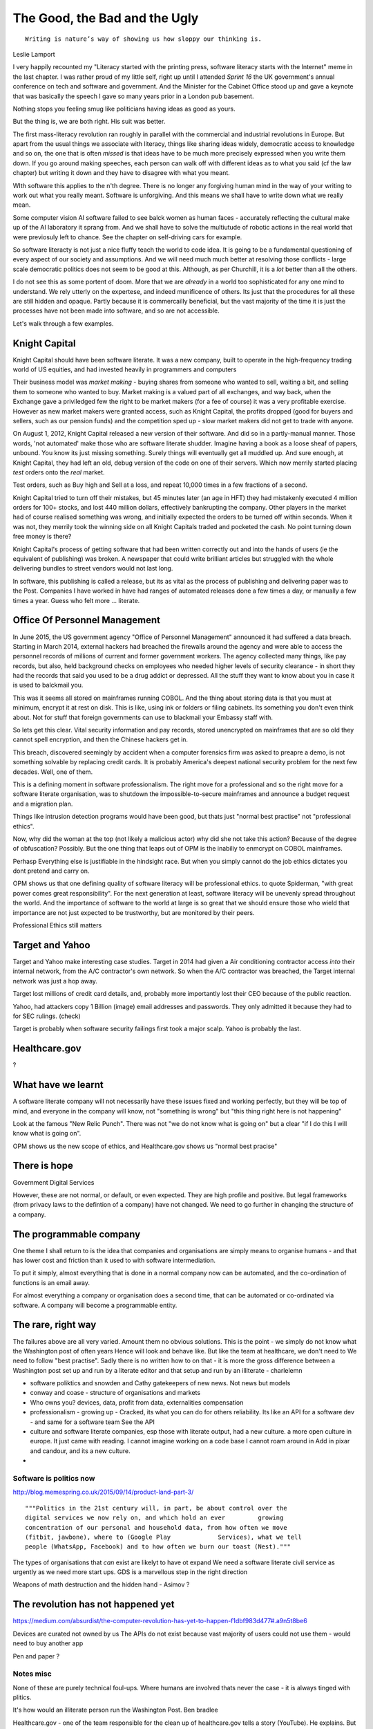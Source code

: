 ==============================
The Good, the Bad and the Ugly
==============================

::

  Writing is nature’s way of showing us how sloppy our thinking is.

Leslie Lamport


I very happily recounted my "Literacy started with the printing press,
software literacy starts with the Internet" meme in the last chapter.
I was rather proud of my little self, right up until I attended `Sprint 16`
the UK government's annual conference on tech and software and government.
And the Minister for the Cabinet Office stood up and gave a keynote that
was basically the speech I gave so many years prior in a London pub basement.

Nothing stops you feeling smug like politicians having ideas as good as yours.

But the thing is, we are both right.  His suit was better. 

The first mass-literacy revolution ran roughly in parallel with the
commercial and industrial revolutions in Europe.  But apart from the
usual things we associate with literacy, things like sharing ideas
widely, democratic access to knowledge and so on, the one that is
often *missed* is that ideas have to be much more precisely expressed
when you write them down.  If you go around making speeches, each
person can walk off with different ideas as to what you said (cf the
law chapter) but writing it down and they have to disagree with what
you meant.

WIth software this applies to the n'th degree. There is no longer any
forgiving human mind in the way of your writing to work out what you
really meant. Software is unforgiving. And this means we shall have to
write down what we really mean.


Some computer vision AI software failed to see balck women as human
faces - accurately reflecting the cultural make up of the AI
laboratory it sprang from.  And we shall have to solve the multiutude
of robotic actions in the real world that were previosuly left to
chance.  See the chapter on self-driving cars for example.

So software literacty is not just a nice fluffy teach the world to
code idea.  It is going to be a fundamental questioning of every
aspect of our society and assumptions.  And we will need much much
better at resolving those conflicts - large scale democratic politics
does not seem to be good at this. Although, as per Churchill, it is a
*lot* better than all the others.

I do not see this as some portent of doom. More that we are *already*
in a world too sophisticated for any one mind to understand.  We rely
utterly on the expertese, and indeed munificence of others.  Its just
that the procedures for all these are still hidden and opaque. Partly
because it is commercailly beneficial, but the vast majority of the
time it is just the processes have not been made into software, and so
are not accessible.

Let's walk through a few examples.

Knight Capital
--------------

Knight Capital should have been software literate.  It was a new
company, built to operate in the high-frequency trading world of US
equities, and had invested heavily in programmers and computers

Their business model was *market making* - buying shares from someone
who wanted to sell, waiting a bit, and selling them to someone who
wanted to buy. Market making is a valued part of all exchanges, and
way back, when the Exchange gave a priviledged few the right to be
market makers (for a fee of course) it was a very profitable exercise.
However as new market makers were granted access, such as Knight
Capital, the profits dropped (good for buyers and sellers, such as our
pension funds) and the competition sped up - slow market makers did
not get to trade with anyone.

On August 1, 2012, Knight Capital released a new version of their
software. And did so in a partly-manual manner.  Those words, 'not
automated' make those who are software literate shudder.  Imagine
having a book as a loose sheaf of papers, unbound.  You know its just
missing something.  Surely things will eventually get all muddled up.
And sure enough, at Knight Capital, they had left an old, debug
version of the code on one of their servers. Which now merrily started
placing *test* orders onto the *real* market.

Test orders, such as Buy high and Sell at a loss, and repeat 10,000
times in a few fractions of a second.

Knight Capital tried to turn off their mistakes, but 45 minutes later (an age in
HFT) they had mistakenly executed 4 million orders for 100+ stocks, and lost 440
million dollars, effectively bankrupting the company.  Other players in the
market had of course realised something was wrong, and initially expected the
orders to be turned off within seconds. When it was not, they merrily took the
winning side on all Knight Capitals traded and pocketed the cash. No point
turning down free money is there?

Knight Capital's process of getting software that had been written correctly out
and into the hands of users (ie the equivalent of publishing) was broken.  A
newspaper that could write brilliant articles but struggled with the whole
delivering bundles to street vendors would not last long.

In software, this publishing is called a release, but its as vital as the
process of publishing and delivering paper was to the Post.  Companies I have worked in
have had ranges of automated releases done a few times a day, or
manually a few times a year.  Guess who felt more ... literate.

Office Of Personnel Management
------------------------------

In June 2015, the US government agency "Office of Personnel Management"
announced it had suffered a data breach.  Starting in March 2014, external
hackers had breached the firewalls around the agency and were able to access the
personnel records of millions of current and former government workers.  The
agency collected many things, like pay records, but also, held background checks
on employees who needed higher levels of security clearance - in short they had
the records that said you used to be a drug addict or depressed. All the stuff
they want to know about you in case it is used to balckmail you.

This was it seems all stored on mainframes running COBOL.  And the thing about
storing data is that you must at minimum, encrypt it at rest on disk.  This is
like, using ink or folders or filing cabinets. Its something you don't even think
about.  Not for stuff that foreign governments can use to blackmail your Embassy
staff with.

So lets get this clear.  Vital security information and pay records, stored
unencrypted on mainframes that are so old they cannot spell encryption, and then
the Chinese hackers get in.

This breach, discovered seemingly by accident when a computer forensics firm was
asked to preapre a demo, is not something solvable by replacing credit cards.
It is probably America's deepest national security problem for the next few
decades.  Well, one of them.

This is a defining moment in software professionalism.  The right move for a
professional and so the right move for a software literate organisation, was to
shutdown the impossible-to-secure mainframes and announce a budget request and a
migration plan.

Things like intrusion detection programs would have been good, but thats just
"normal best practise" not "professional ethics".

Now, why did the woman at the top (not likely a
malicious actor) why did she not take this action? Because of the degree of
obfuscation? Possibly. But the one thing that leaps out of OPM is the inabiliy
to enmcrypt on COBOL mainframes.

Perhasp Everything else is justifiable in the hindsight race.  But when you
simply cannot do the job ethics dictates you dont pretend and carry on.

OPM shows us that one defining quality of software literacy will be professional
ethics. to quote Spiderman, "with great power comes great responsibility".  For
the next generation at least, software literacy will be unevenly spread
throughout the world.  And the importance of software to the world at large is
so great that we should ensure those who wield that importance are not just
expected to be trustworthy, but are monitored by their peers.

Professional Ethics still matters


Target and Yahoo
----------------

Target and Yahoo make interesting case studies. Target in 2014 had given a
Air conditioning contractor access *into* their internal network, from the
A/C contractor's own network.  So when the A/C contractor was breached, the
Target internal network was just a hop away.

Target lost millions of credit card details, and, probably more importantly
lost their CEO because of the public reaction.

Yahoo, had attackers copy 1 Billion (image) email addresses and passwords.
They only admitted it because they had to for SEC rulings. (check)

Target is probably when software security failings first took a major scalp.
Yahoo is probably the last.

 
Healthcare.gov
--------------

?

What have we learnt
-------------------

A software literate company will not necessarily have these issues fixed and
working perfectly, but they will be top of mind, and everyone in the company
will know, not "something is wrong" but "this thing right here is not happening"

Look at the famous "New Relic Punch".  There was not "we do not know what is
going on" but a clear "if I do this I will know what is going on".

OPM shows us the new scope of ethics, and Healthcare.gov shows us "normal best
pracise"


There is hope
-------------

Government Digital Services


However, these are not normal, or default, or even expected. They are high profile
and positive. But legal frameworks (from privacy laws to the defintion of a company)
have not changed.  We need to go further in changing the structure of a company.


The programmable company
------------------------

One theme I shall return to is the idea that companies and organisations
are simply means to organise humans - and that has lower cost and friction
than it used to with software intermediation.

To put it simply, almost everything that is done in a normal company now
can be automated, and the co-ordination of functions is an email away.

For almost everything a company or organisation does a second time, that can be automated
or co-ordinated via software.  A company will become a programmable entity.


The rare, right way
-------------------

The failures above are all very varied. Amount them no obvious solutions.
This is the point - we simply do not know what the Washington post of often years
Hence will look and behave like.  But like the team at healthcare, we don't need to
We need to follow "best practise".  Sadly there is no written how to on that - it is more
the gross difference between a Washington post set up and run by a literate editor and that setup and run by an illiterate - charlelemn



* software poliktics and snowden and Cathy
  gatekeepers of new news.
  Not news but models

* conway and coase - structure of organisations and markets
* Who owns you? devices, data, profit from data, externalities compensation
* professionalism - growing up - Cracked, its what you can do for others
  reliability. Its like an API for a software dev - and same for a software team
  See the API
* culture and software
  literate companies, esp those with literate output, had a new culture.
  a more open culture in europe. It just came with reading.
  I cannot imagine working on a code base I cannot roam around in
  Add in pixar and candour, and its a new culture.
*



Software is politics now
========================

http://blog.memespring.co.uk/2015/09/14/product-land-part-3/
::

    """Politics in the 21st century will, in part, be about control over the
    digital services we now rely on, and which hold an ever         growing
    concentration of our personal and household data, from how often we move
    (fitbit, jawbone), where to (Google Play             Services), what we tell
    people (WhatsApp, Facebook) and to how often we burn our toast (Nest)."""

The types of organisations that *can* exist are likelyt to have ot expand
We need a software literate civil service as urgently as we need more start ups.
GDS is a marvellous step in the right direction

Weapons of math destruction and the hidden hand
- Asimov ?


The revolution has not happened yet
-----------------------------------

https://medium.com/absurdist/the-computer-revolution-has-yet-to-happen-f1dbf983d477#.a9n5t8be6

Devices are curated not owned by us
The APIs do not exist because vast majority of users could not use them - would need to buy another app

Pen and paper ?



Notes misc
===========

None of these are purely technical foul-ups.  Where humans are involved thats never
the case - it is always tinged with plitics.

It's how would an illiterate person run the Washington Post.  Ben
bradlee


Healthcare.gov - one of the team responsible for the clean up of
healthcare.gov tells a story (YouTube). He explains. But mostly he
says they did nothing clever, they invented nothing new. They just ran
best practises (the famous new relic punch).

But why did they run best practises and not others. There are many
explanations, multiple gov contractors, sclerotic practises etc. but
ultimately the people at the top looked at a newspaper that was run as
it would be run by an illiterate and said "well I can't see how else
it should run", because they were illiterate too.


.. #: http://www.hrc.utexas.edu/educator/modules/gutenberg/books/legacy/


The incremental improvement - constant little bit better till it is out of sight
This is a fundamental part - daily, hourly improvements just sent out.

A Mea Culpa - from me and Uncle Bob
http://blog.paul-brian.com/2015/06/05/being-professional/

::

Conclusion The trick to handling pressure is to avoid it when you can, and weather it when you can’t. You avoid it by managing commitments, following your disciplines, and keeping clean. You weather it by staying calm, communicating, following your disciplines, and getting help

So as we know what is wrong, it is useful to dive into why, and what to do about it.
Uncle bob recommends managing pressure - and Inwoukd like to suggest that professionalism is an API we present to our stake holders - like "keeping a promise"

The APIs -

    source control
    Keeping it readable

    tech debt and tech assets - code and tests
    Debt and assets

    requirements lifecycle (PEP)
    Theory of the firm vs professionalism

    automated build and deployment (dogfood)
    Staying clean

    Documentation and Marketing
    Again a cost of independence in market place

    openness and reviews
    Non n

    Progress Not Perfection (YouTube clip)

    static and other analysis

    performance mgmt and measuring everything (and making reports on everything)

    Automatic project mgmt

    Risk management

    have fun, try new things, don't be afraid

    Requirements Lifecycle (PEPs)

Maintaining a distance, is anathema to Agile hugs.
But look at IR35 SDC - Supervised, Directed and Controlled.
(The theory of the firm, transaction costs, Fonald Coase and IR35. Why requirements management is and is not good for you)

Why is it a good idea
Why is it a bad idea
Is it in my ideal project?

Can I craft a set of ideals for my Open Source Project and how do they touch upon the wider world of professionalism and crafts-person-ship.

A multi layered API for software engineers.
I keep stuffing it up. I am a fairly good coder - and have survived almost 20 years as developer, CTO and consultant. So I occasionally get it right.

Remote pair programming

After the fact ticketd

https://itunes.apple.com/gb/podcast/tedtalks-audio/id160904630?mt=2&i=346210793

Teams not super chickens

    there are no rock stars - we need everyone
    there is only one standard of quality - the best. It is not the enemy of the good. Prioritisation is the enemy
    theory of the team is same as theory of the firm. Let the market decide

Candour

The three goals of software engineering
Reliability
Stability
Progress

As the joker says, "no one panics if everything is going according to plan"
Reliability, even if that means having to reboot every 24 hours, is still reliable
Stability is better - not having to reboot every 24 hours
Progress is the best - not having a joker in the pack
Chaos monkey as a white hat joker.

Release Management

    window of pain
    why it is complex
    Apple style checklists

    automate the build

    privacy
    It's the new pollution- it has enormous benefits to society and its productive capability (ie medical research) but like industrial pollution it has downside and we have not managed to cope with the downside in 150 years. The U.S. Democratic model seems to lead the world in dealing best with pollution (not worried about German vs US standards of chicken handling - look at Russian radiation handling or the Middle East approach to spills.

We're global remember.



Why write a book?
-----------------

  Writing is nature’s way of showing us how sloppy our thinking is.


 Leslie Lam-port


http://blog.fogus.me/2015/11/04/the-100101-method-my-approach-to-open-source/
Keep lots on the go and see what pops
Antithesis of project planning
Psychological
Creative


Do you know what James Watt's second most famous invention was? The
carbon copy paper < http://cnx.org/content/m32173/latest/>_ used to
keep the various parts of an multinational steam engine company
synchronised - Watt had to invent a new technology to cope with the
vast growth his first invention had spawned


Shakespeare and Company
Left bank of seine
What does a software bookshop look like? What events does it engender?

When does data become proprietary
--------------------////////------


Google encrypts the referrer header
But that is what a person types in as search term

Why is that private not public?

European courts missing the point
https://itunes.apple.com/gb/podcast/the-economist-radio-all-audio/id151230264?mt=2&i=361720969

Possible free trade battle
But the battle is over the wrong thing
Data is public - it just is on vastly larger scales than we realise (pea souper fallacy)

Not only that but free trade areas in data will be needed to avoid
Balkanisation of the Internet

It's not unavoidable - it should be a free vs unfree world
The new capitalism - free data

Private data is private, unless published
There was a huge backlash against this for the first and other amendments
See the uk government under fox / Pitt

But the principal has held well
And we need to refresh it - and redefine publish in light of pea souper

http://uk.businessinsider.com/jobs-that-are-quickly-disappearing-thanks-to-robots-2016-2?r=US&IR=T



Open vs closed not right
Oppressive vs liberating is closer

Public data about us can be oppressive, can be limiting
But finding the balance is key
And the default should be open just as default was open for amweica



Exporting democracy

Where does half the world look to for inspiration?
Western democracy or Chinese capitalism without representation?

Democracy is exported - nation to nation, generation to generation
We need to define the new society with new parameters

European democracy is under threat, even building a wall around Mexico

Who wants that ?

Solutions

- remove financial spikes through removing tax relief on loan interest
- allow the natural state of software literacy to be enshrined in the societies norms laws codes and markets
- what is the natural state of software literacy

- best example is open source:

Open
Totally open
Candour
Democracy ?
Meritocracy
Evidence led



The shape of companies and countries to come
--------------------------------------------

So my hypothesis is that software literacy is a real thing,
that it will create programmable companies, and that companies that
have a nervous system, that can be controlled with smaller numbers of humans
instead of having to have humans in place of automation, we shall see
smaller companies due to Ronald Coase theory of the firm

As such these smaller firms can negotiate better deals but what will be the environment
in which they do that

- free trade areas - a perfect market
- common market
- federal system

Discuss European referendum


What’s more, as software eats the world, one side effect is that rewards accrue nonlinearly to those with the best software


Politics and software
---------------------

One thing worth noting is that if he is right, and Facebook (and lesser extent Google and Twitter) represent the new gatekeeper / aggregator for political news, then there is a crying need for their algorithms to be public, and there is a whole industry of political SEO

https://stratechery.com/2016/the-voters-decide/


CIA and job protection
----------------------

America is 50x richer than the rest of the world, but
Let's face it, that's historical accident and some luck of
Democratic capitalism culture

Now the world is consensus - we all know democratic capitalism of some form is the way to go
So will the USA stay fifty times richer? No

Will they get poorer in absolute terms or just wait
in stagnation while everyone else catches up (pretty much what middle class wages have done relative to China)

Either way, USA is likely to fight - hence the CIA and the hegemonic back doors - the use of intelligence gathering against Brazilian companies.

It is Canute turning the tide back.  By throwing stones.

It's not going to be pretty

Redefining privacy
------------------

There is a new round of crypto-wars going on (see Obama speech "absolutist")
But this is part of wider discussion around meaning of privacy

It's a privative

It's based in secure in ones home - constitution

But let's look at ambient computing.
Intelligent context aware programming

Scenario: I walk from my kitchen to the living room, and the music I had playing dims in kitchen
And starts up in living room speakers.  I say "house! Something more dinner jazz please, and dim the lights"

Now to do this I must have computer monitoring me and my voice
It must stream music, electric usage will dip.


How can I defend my privacy?
Do I really care ?
Prevention of annoyance?
My music tastes probably say only a little politically
but what films I watch, what documentaries? Fox News or CNN ?


Social organisation and software
- software as it needs precision highlights a lot
For example conways law - social organisation of contributors reflects the software produced

http://hintjens.com/blog:112

More clearly is need for individual rights
This is a politically accepted thing in real world - but as we move to situation where whole world is a contributor what happens? Much more planning and modelling?


Productivity :

The second biggest issue of our time
Basically the low hanging fruit of mechanisation has gone.

Productivity as measure of energy used to output

The future is more complex solutions to drive smaller increments in productivity until energy becomes orders magnitude cheaper or our usage orders more sophisticated

This should be the big win for electronics

What we are missing is organisational change to cope with it.

Most organisations hold back productivity- and fixing that will be hard

- also remote working and competition across the globe

Privacy:

The biggest issue of our time
The modern day pollution
The issue is who sets the laws
The issue is we must be regulated (murder)
The issue is we shall see Google become a utility in need of regulation - but under whose jurisdiction?

How in Europe do we set this? How in USA? What about China (monitoring all )

Privacy shield - max schremms

Audio visual media services directive - tv regulation. Country of origin country of destination

Unregulated is impossible
Light regulation means skills and information to deal with

The less regulation, the more transparency and individual tools to compensate

My view: it is harmful to insist on country of destination style solutions to regulation as these allow dictatorships to censor

We should have global agreements on base regulation (child pornogrpahy, hate speech etc) and enforce transparency - and it is upto destinations to educate and provide tools to support their choices.


The emerging politics
---------------------
An understanding of politics of technology
Icelands pirate party
http://uk.mobile.reuters.com/article/idUKKCN11Z1RV
Tom Watson
Calling out footballer


The emerging secure computing platform
--------------------------------------


tmzt 32 minutes ago | parent | on: South Korea military cyber command was hacked

RiscV, TCP+crypto offload, hardware switchports with luajit or nf rules. Reactive UI with hardware rendering and compositing.
Hardware keystore with physical switch to generate and enroll keys, user/owner controlled secrets, one-time programmable as an option, hardwired SAK and OS personality switching key.
Real-time security isolation kernel, hardware-enforced containerization with MMU-protected GPU passthrough.

https://news.ycombinator.com/reply?id=12623911&goto=threads%3Fid%3Dlifeisstillgood%2312623911






.. 

Company
-------
* Software literacy
* walked examples
* so what is a company, why does it exits?
  victorian company, modern tech stoneage mind <- problem
  solow / coase / economic theory on markets <- theory
     modern_tech,_victorian_companies_and_stone_age_minds
  solutions:
    new company
    programmable
    smaller coaseian coefficient
    democractic / transparnet decision making
    regulatable
    
* Elements of new company
* programmable company
* coase curve breaking point
* remote working / physical location / 
* comparison with film making not relevant
* fixed elements of company -> manufacturing. But this is light indutrial
* democracy / coase / understanding the mission vs doing as told
  plus expains why MBAs never talk straight -
  A hierarchy is hard to be open in
  democracy breeds right ansers and openness.
  Even if it is hard
  hiring_ringers.rst
  
* swardley mapping - landscape-strategy, simple_to_complex_roadmaps
* technical limitations on future - tape/disks, parallelism, privacy
  futureshifts.rst
* marketingbenefits
